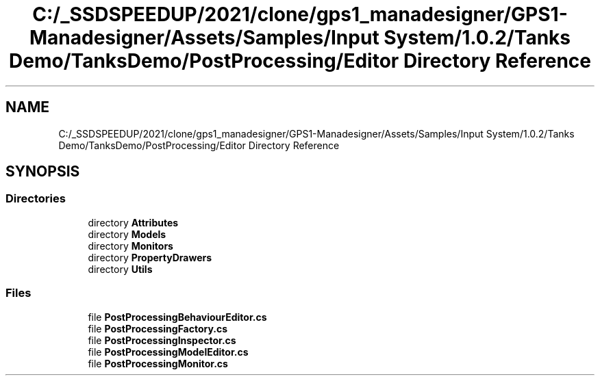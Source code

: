 .TH "C:/_SSDSPEEDUP/2021/clone/gps1_manadesigner/GPS1-Manadesigner/Assets/Samples/Input System/1.0.2/Tanks Demo/TanksDemo/PostProcessing/Editor Directory Reference" 3 "Sun Dec 12 2021" "10,000 meters below" \" -*- nroff -*-
.ad l
.nh
.SH NAME
C:/_SSDSPEEDUP/2021/clone/gps1_manadesigner/GPS1-Manadesigner/Assets/Samples/Input System/1.0.2/Tanks Demo/TanksDemo/PostProcessing/Editor Directory Reference
.SH SYNOPSIS
.br
.PP
.SS "Directories"

.in +1c
.ti -1c
.RI "directory \fBAttributes\fP"
.br
.ti -1c
.RI "directory \fBModels\fP"
.br
.ti -1c
.RI "directory \fBMonitors\fP"
.br
.ti -1c
.RI "directory \fBPropertyDrawers\fP"
.br
.ti -1c
.RI "directory \fBUtils\fP"
.br
.in -1c
.SS "Files"

.in +1c
.ti -1c
.RI "file \fBPostProcessingBehaviourEditor\&.cs\fP"
.br
.ti -1c
.RI "file \fBPostProcessingFactory\&.cs\fP"
.br
.ti -1c
.RI "file \fBPostProcessingInspector\&.cs\fP"
.br
.ti -1c
.RI "file \fBPostProcessingModelEditor\&.cs\fP"
.br
.ti -1c
.RI "file \fBPostProcessingMonitor\&.cs\fP"
.br
.in -1c
